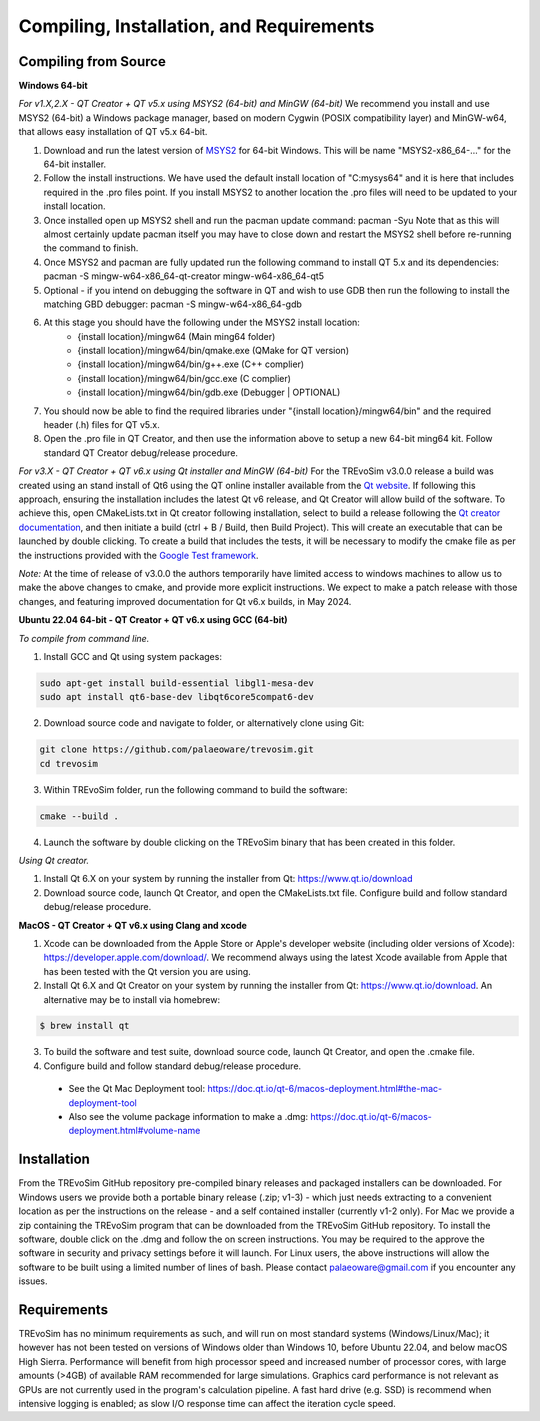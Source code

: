 .. _requirements:

Compiling, Installation, and Requirements
==========================================

Compiling from Source
----------------------

**Windows 64-bit**

*For v1.X,2.X - QT Creator + QT v5.x using MSYS2 (64-bit) and MinGW (64-bit)*
We recommend you install and use MSYS2 (64-bit) a Windows package manager, based on modern Cygwin (POSIX compatibility layer) and MinGW-w64, that allows easy installation of QT v5.x 64-bit.

#. Download and run the latest version of `MSYS2 <https://www.msys2.org/>`_ for 64-bit Windows. This will be name "MSYS2-x86_64-..." for the 64-bit installer.
#. Follow the install instructions. We have used the default install location of "C:\mysys64\" and it is here that includes required in the .pro files point. If you install MSYS2 to another location the .pro files will need to be updated to your install location.
#. Once installed open up MSYS2 shell and run the pacman update command: pacman -Syu Note that as this will almost certainly update pacman itself you may have to close down and restart the MSYS2 shell before re-running the command to finish.
#. Once MSYS2 and pacman are fully updated run the following command to install QT 5.x and its dependencies: pacman -S mingw-w64-x86_64-qt-creator mingw-w64-x86_64-qt5
#. Optional - if you intend on debugging the software in QT and wish to use GDB then run the following to install the matching GBD debugger: pacman -S mingw-w64-x86_64-gdb
#. At this stage you should have the following under the MSYS2 install location:
    * {install location}/mingw64 (Main ming64 folder)
    * {install location}/mingw64/bin/qmake.exe (QMake for QT version)
    * {install location}/mingw64/bin/g++.exe (C++ complier)
    * {install location}/mingw64/bin/gcc.exe (C complier)
    * {install location}/mingw64/bin/gdb.exe (Debugger | OPTIONAL)
#. You should now be able to find the required libraries under "{install location}/mingw64/bin" and the required header (.h) files for QT v5.x.
#. Open the .pro file in QT Creator, and then use the information above to setup a new 64-bit ming64 kit. Follow standard QT Creator debug/release procedure.

*For v3.X - QT Creator + QT v6.x using Qt installer and MinGW (64-bit)*
For the TREvoSim v3.0.0 release a build was created using an stand install of Qt6 using the QT online installer available from the `Qt website <https://doc.qt.io/qt-6/get-and-install-qt.html>`_. If following this approach, ensuring the installation includes the latest Qt v6 release, and Qt Creator will allow build of the software. To achieve this, open CMakeLists.txt in Qt creator following installation, select to build a release following the `Qt creator documentation <https://doc.qt.io/qtcreator/creator-building-targets.html>`_, and then initiate a build (ctrl + B / Build, then Build Project). This will create an executable that can be launched by double clicking. To create a build that includes the tests, it will be necessary to modify the cmake file as per the instructions provided with the `Google Test framework  <https://google.github.io/googletest/quickstart-cmake.html>`_. 

*Note:* At the time of release of v3.0.0 the authors temporarily have limited access to windows machines to allow us to make the above changes to cmake, and provide more explicit instructions. We expect to make a patch release with those changes, and featuring improved documentation for Qt v6.x builds, in May 2024. 

**Ubuntu 22.04 64-bit - QT Creator + QT v6.x using GCC (64-bit)**

*To compile from command line.*

1. Install GCC and Qt using system packages:

.. code-block:: console

  sudo apt-get install build-essential libgl1-mesa-dev
  sudo apt install qt6-base-dev libqt6core5compat6-dev


2. Download source code and navigate to folder, or alternatively clone using Git:

.. code-block:: console

  git clone https://github.com/palaeoware/trevosim.git
  cd trevosim

3. Within TREvoSim folder, run the following command to build the software:

.. code-block:: console

 cmake --build .

4. Launch the software by double clicking on the TREvoSim binary that has been created in this folder.

*Using Qt creator.*

1. Install Qt 6.X on your system by running the installer from Qt: https://www.qt.io/download
2. Download source code, launch Qt Creator, and open the CMakeLists.txt file. Configure build and follow standard debug/release procedure.

**MacOS - QT Creator + QT v6.x using Clang and xcode**

1. Xcode can be downloaded from the Apple Store or Apple's developer website (including older versions of Xcode): https://developer.apple.com/download/. We recommend always using the latest Xcode available from Apple that has been tested with the Qt version you are using.
2. Install Qt 6.X and Qt Creator on your system by running the installer from Qt: https://www.qt.io/download. An alternative may be to install via homebrew: 

.. code-block:: console

  $ brew install qt

3. To build the software and test suite, download source code, launch Qt Creator, and open the .cmake file.
4. Configure build and follow standard debug/release procedure.
   
  - See the Qt Mac Deployment tool: https://doc.qt.io/qt-6/macos-deployment.html#the-mac-deployment-tool 
  - Also see the volume package information to make a .dmg: https://doc.qt.io/qt-6/macos-deployment.html#volume-name 


Installation
------------

From the TREvoSim GitHub repository pre-compiled binary releases and packaged installers can be downloaded. For Windows users we provide both a portable binary release (.zip; v1-3) - which just needs extracting to a convenient location as per the instructions on the release - and a self contained installer (currently v1-2 only). For Mac we provide a zip containing the TREvoSim program that can be downloaded from the TREvoSim GitHub repository. To install the software, double click on the .dmg and follow the on screen instructions. You may be required to the approve the software in security and privacy settings before it will launch. For Linux users, the above instructions will allow the software to be built using a limited number of lines of bash. Please contact palaeoware@gmail.com if you encounter any issues.

Requirements
------------

TREvoSim has no minimum requirements as such, and will run on most standard systems (Windows/Linux/Mac); it however has not been tested on versions of Windows older than Windows 10, before Ubuntu 22.04, and below macOS High Sierra. Performance will benefit from high processor speed and increased number of processor cores, with large amounts (>4GB) of available RAM recommended for large simulations. Graphics card performance is not relevant as GPUs are not currently used in the program's calculation pipeline. A fast hard drive (e.g. SSD) is recommend when intensive logging is enabled; as slow I/O response time can affect the iteration cycle speed.